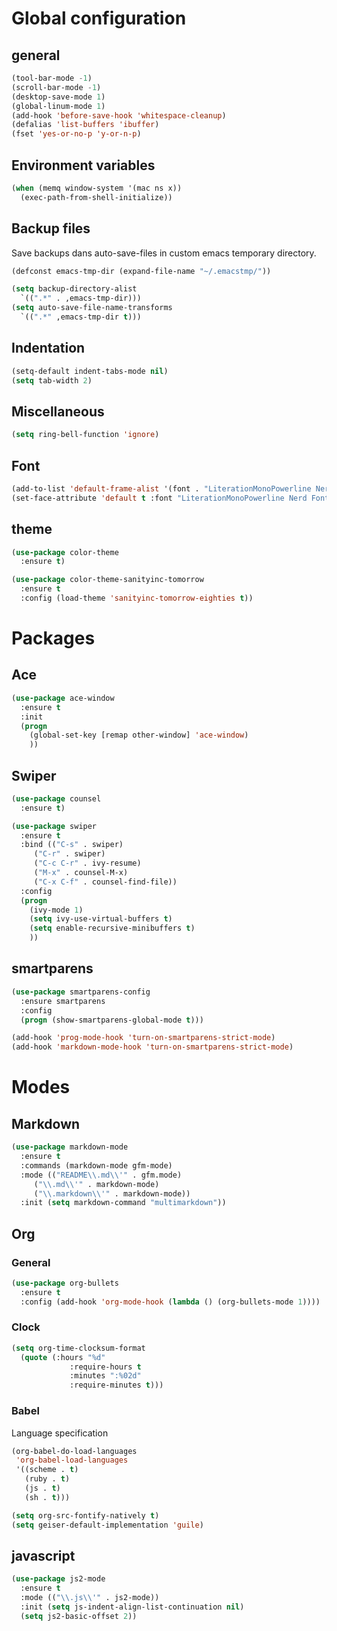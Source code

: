 #+STARTUP: content

* Global configuration
** general
#+BEGIN_SRC emacs-lisp
  (tool-bar-mode -1)
  (scroll-bar-mode -1)
  (desktop-save-mode 1)
  (global-linum-mode 1)
  (add-hook 'before-save-hook 'whitespace-cleanup)
  (defalias 'list-buffers 'ibuffer)
  (fset 'yes-or-no-p 'y-or-n-p)
#+END_SRC

** Environment variables
#+BEGIN_SRC emacs-lisp
  (when (memq window-system '(mac ns x))
    (exec-path-from-shell-initialize))
#+END_SRC
** Backup files
Save backups dans auto-save-files in custom emacs temporary directory.

#+BEGIN_SRC emacs-lisp
  (defconst emacs-tmp-dir (expand-file-name "~/.emacstmp/"))

  (setq backup-directory-alist
	`((".*" . ,emacs-tmp-dir)))
  (setq auto-save-file-name-transforms
	`((".*" ,emacs-tmp-dir t)))
#+END_SRC

** Indentation
#+BEGIN_SRC lisp
  (setq-default indent-tabs-mode nil)
  (setq tab-width 2)
#+END_SRC

** Miscellaneous
#+BEGIN_SRC emacs-lisp
  (setq ring-bell-function 'ignore)
#+END_SRC

** Font
#+BEGIN_SRC emacs-lisp
  (add-to-list 'default-frame-alist '(font . "LiterationMonoPowerline Nerd Font 13"))
  (set-face-attribute 'default t :font "LiterationMonoPowerline Nerd Font 13")
#+END_SRC

** theme
#+BEGIN_SRC emacs-lisp
  (use-package color-theme
    :ensure t)

  (use-package color-theme-sanityinc-tomorrow
    :ensure t
    :config (load-theme 'sanityinc-tomorrow-eighties t))
#+END_SRC

* Packages
** Ace
#+BEGIN_SRC emacs-lisp
  (use-package ace-window
    :ensure t
    :init
    (progn
      (global-set-key [remap other-window] 'ace-window)
      ))
#+END_SRC

** Swiper
#+BEGIN_SRC emacs-lisp
(use-package counsel
  :ensure t)

(use-package swiper
  :ensure t
  :bind (("C-s" . swiper)
	 ("C-r" . swiper)
	 ("C-c C-r" . ivy-resume)
	 ("M-x" . counsel-M-x)
	 ("C-x C-f" . counsel-find-file))
  :config
  (progn
    (ivy-mode 1)
    (setq ivy-use-virtual-buffers t)
    (setq enable-recursive-minibuffers t)
    ))
#+END_SRC

** smartparens
#+BEGIN_SRC emacs-lisp
  (use-package smartparens-config
    :ensure smartparens
    :config
    (progn (show-smartparens-global-mode t)))

  (add-hook 'prog-mode-hook 'turn-on-smartparens-strict-mode)
  (add-hook 'markdown-mode-hook 'turn-on-smartparens-strict-mode)
#+END_SRC

* Modes
** Markdown
#+BEGIN_SRC emacs-lisp
  (use-package markdown-mode
    :ensure t
    :commands (markdown-mode gfm-mode)
    :mode (("README\\.md\\'" . gfm.mode)
	   ("\\.md\\'" . markdown-mode)
	   ("\\.markdown\\'" . markdown-mode))
    :init (setq markdown-command "multimarkdown"))
#+END_SRC

** Org
*** General
#+BEGIN_SRC emacs-lisp
  (use-package org-bullets
    :ensure t
    :config (add-hook 'org-mode-hook (lambda () (org-bullets-mode 1))))
#+END_SRC

*** Clock
#+BEGIN_SRC emacs-lisp
  (setq org-time-clocksum-format
	(quote (:hours "%d"
		       :require-hours t
		       :minutes ":%02d"
		       :require-minutes t)))
#+END_SRC

*** Babel
Language specification
#+BEGIN_SRC emacs-lisp
  (org-babel-do-load-languages
   'org-babel-load-languages
   '((scheme . t)
     (ruby . t)
     (js . t)
     (sh . t)))

  (setq org-src-fontify-natively t)
  (setq geiser-default-implementation 'guile)
#+END_SRC

** javascript
#+BEGIN_SRC emacs-lisp
  (use-package js2-mode
    :ensure t
    :mode (("\\.js\\'" . js2-mode))
    :init (setq js-indent-align-list-continuation nil)
    (setq js2-basic-offset 2))
#+END_SRC
